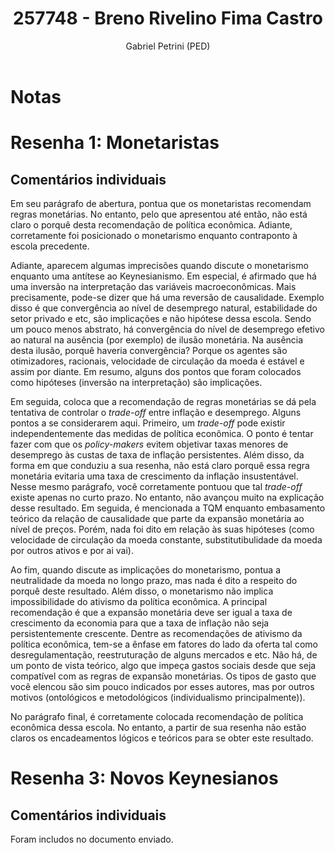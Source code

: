 #+OPTIONS: toc:nil num:nil tags:nil
#+TITLE: 257748 - Breno Rivelino Fima Castro
#+AUTHOR: Gabriel Petrini (PED)
#+PROPERTY: RA 257748
#+PROPERTY: NOME "Breno Rivelino Fima Castro"
#+INCLUDE_TAGS: private
#+PROPERTY: COLUMNS %TAREFA(Tarefa) %OBJETIVO(Objetivo) %CONCEITOS(Conceito) %ARGUMENTO(Argumento) %DESENVOLVIMENTO(Desenvolvimento) %CLAREZA(Clareza) %NOTA(Nota)
#+PROPERTY: TAREFA_ALL "Resenha 1" "Resenha 2" "Resenha 3" "Resenha 4" "Resenha 5" "Prova" "Seminário"
#+PROPERTY: OBJETIVO_ALL "Atingido totalmente" "Atingido satisfatoriamente" "Atingido parcialmente" "Atingindo minimamente" "Não atingido"
#+PROPERTY: CONCEITOS_ALL "Atingido totalmente" "Atingido satisfatoriamente" "Atingido parcialmente" "Atingindo minimamente" "Não atingido"
#+PROPERTY: ARGUMENTO_ALL "Atingido totalmente" "Atingido satisfatoriamente" "Atingido parcialmente" "Atingindo minimamente" "Não atingido"
#+PROPERTY: DESENVOLVIMENTO_ALL "Atingido totalmente" "Atingido satisfatoriamente" "Atingido parcialmente" "Atingindo minimamente" "Não atingido"
#+PROPERTY: CONCLUSAO_ALL "Atingido totalmente" "Atingido satisfatoriamente" "Atingido parcialmente" "Atingindo minimamente" "Não atingido"
#+PROPERTY: CLAREZA_ALL "Atingido totalmente" "Atingido satisfatoriamente" "Atingido parcialmente" "Atingindo minimamente" "Não atingido"
#+PROPERTY: NOTA_ALL "Atingido totalmente" "Atingido satisfatoriamente" "Atingido parcialmente" "Atingindo minimamente" "Não atingido"


* Notas :private:

  #+BEGIN: columnview :maxlevel 3 :id global
  #+END

* Resenha 1: Monetaristas                                           :private:
  :PROPERTIES:
  :TAREFA:   Resenha 1
  :OBJETIVO: Atingido parcialmente
  :ARGUMENTO: Atingido parcialmente
  :CONCEITOS: Atingindo minimamente
  :DESENVOLVIMENTO: Atingido parcialmente
  :CONCLUSAO: Atingindo minimamente
  :CLAREZA:  Atingido parcialmente
  :NOTA:     Atingido parcialmente
  :END:

** Comentários individuais 

Em seu parágrafo de abertura, pontua que os monetaristas recomendam regras monetárias. No entanto, pelo que apresentou até então, não está claro o porquê desta recomendação de política econômica. Adiante, corretamente foi posicionado o monetarismo enquanto contraponto à escola precedente.

Adiante, aparecem algumas imprecisões quando discute o monetarismo enquanto uma antítese ao Keynesianismo. Em especial, é afirmado que há uma inversão na interpretação das variáveis macroeconômicas. Mais precisamente, pode-se dizer que há uma reversão de causalidade. Exemplo disso é que convergência ao nível de desemprego natural, estabilidade do setor privado e etc, são implicações e não hipótese dessa escola. Sendo um pouco menos abstrato, há convergência do nível de desemprego efetivo ao natural na ausência (por exemplo) de ilusão monetária. Na ausência desta ilusão, porquê haveria convergência? Porque os agentes são otimizadores, racionais, velocidade de circulação da moeda é estável e assim por diante. Em resumo, alguns dos pontos que foram colocados como hipóteses (inversão na interpretação) são implicações.

Em seguida, coloca que a recomendação de regras monetárias se dá pela tentativa de controlar o /trade-off/ entre inflação e desemprego. Alguns pontos a se considerarem aqui. Primeiro, um /trade-off/ pode existir independentemente das medidas de política econômica. O ponto é tentar fazer com que os /policy-makers/ evitem objetivar taxas menores de desemprego às custas de taxa de inflação persistentes. Além disso, da forma em que conduziu a sua resenha, não está claro porquê essa regra monetária evitaria uma taxa de crescimento da inflação insustentável. Nesse mesmo parágrafo, você corretamente pontuou que tal /trade-off/ existe apenas no curto prazo. No entanto, não avançou muito na explicação desse resultado. Em seguida, é mencionada a TQM enquanto embasamento teórico da relação de causalidade que parte da expansão monetária ao nível de preços. Porém, nada foi dito em relação às suas hipóteses (como velocidade de circulação da moeda constante, substitutibulidade da moeda por outros ativos e por ai vai).

Ao fim, quando discute as implicações do monetarismo, pontua a neutralidade da moeda no longo prazo, mas nada é dito a respeito do porquê deste resultado. Além disso, o monetarismo não implica impossibilidade do ativismo da política econômica. A principal recomendação é que a expansão monetária deve ser igual a taxa de crescimento da economia para que a taxa de inflação não seja persistentemente crescente. Dentre as recomendações de ativismo da política econômica, tem-se a ênfase em fatores do lado da oferta tal como desregulamentação, reestruturação de alguns mercados e etc. Não há, de um ponto de vista teórico, algo que impeça gastos sociais desde que seja compatível com as regras de expansão monetárias. Os tipos de gasto que você elencou são sim pouco indicados por esses autores, mas por outros motivos (ontológicos e metodológicos (individualismo principalmente)). 

No parágrafo final, é corretamente colocada recomendação de política econômica dessa escola. No entanto, a partir de sua resenha não estão claros os encadeamentos lógicos e teóricos para se obter este resultado.

* Resenha 3: Novos Keynesianos                                        :private:
:PROPERTIES:
:TAREFA:   Resenha 3
:OBJETIVO: Atingido parcialmente
:ARGUMENTO: Atingido parcialmente
:CONCEITOS: Atingido parcialmente
:DESENVOLVIMENTO: Atingido parcialmente
:CONCLUSAO: Atingido parcialmente
:CLAREZA:  Atingido parcialmente
:NOTA:     Atingido parcialmente
:TURNITIN:
:END:

** Comentários individuais

Foram includos no documento enviado.

